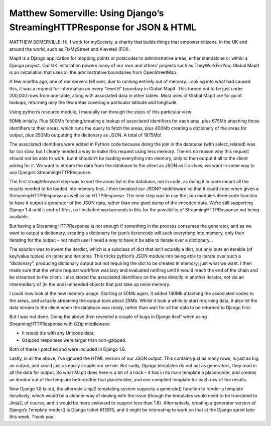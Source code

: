 ========================================================================
Matthew Somerville: Using Django’s StreamingHTTPResponse for JSON & HTML
========================================================================

MATTHEW SOMERVILLE: Hi, I work for mySociety, a charity that builds things that
empower citizens, in the UK and around the world, such as FixMyStreet and
Alaveteli (FOI).

MapIt is a Django application for mapping points or postcodes to administrative
areas, either standalone or within a Django project. Our UK installation powers
many of our own and others’ projects such as TheyWorkForYou; Global MapIt is an
installation that uses all the administrative boundaries from OpenStreetMap.

A few months ago, one of our servers fell over, due to running entirely out of
memory. Looking into what had caused this, it was a request for information on
every “level 8” boundary in Global MapIt. This turned out to be just under
200,000 rows from one table, along with associated data in other tables. Most
uses of Global MapIt are for point lookups, returning only the few areas
covering a particular latitude and longitude.

Using python’s resource module, I manually ran through the steps of this
particular view:

50Mb initially. Plus 500Mb fetching/creating a lookup of associated identifiers
for each area, plus 675Mb attaching those identifiers to their areas, which
runs the query to fetch the areas, plus 400Mb creating a dictionary of the
areas for output, plus 250Mb outputting the dictionary as JSON. A total of 1875Mb!

The associated identifiers were added in Python code because doing the join in
the database (with select_related) was far too slow, but I clearly needed a way
to make this request using less memory. There’s no reason why this request
should not be able to work, but it shouldn’t be loading everything into memory,
only to then output it all to the client asking for it. We want to stream the
data from the database to the client as JSON as it arrives; we want in some way
to use Django’s StreamingHTTPResponse.

The first straightforward step was to sort the areas list in the database, not
in code, as doing it in code meant all the results needed to be loaded into
memory first. I then tweaked our JSONP middleware so that it could cope when
given a StreamingHTTPResponse as well as an HTTPResponse. The next step was to
use the json module’s iterencode function to have it output a generator of the
JSON data, rather than one giant dump of the encoded data. We’re still
supporting Django 1.4 until it end-of-lifes, so I included workarounds in this
for the possibility of StreamingHTTPResponse not being available.

But having a StreamingHTTPResponse is not enough if something in the process
consumes the generator, and as we want to output a dictionary, creating a
dictionary for json’s iterencode will suck everything into memory, only then
iterating for the output – not much use! I need a way to have it be able to
iterate over a dictionary…

The solution was to invent the iterdict, which is a subclass of dict that isn’t
actually a dict, but only puts an iterable (of key/value tuples) on items and
iteritems. This tricks python’s JSON module into being able to iterate over
such a “dictionary”, producing dictionary output but not requiring the dict to
be created in memory; just what we want. I then made sure that the whole request
workflow was lazy and evaluated nothing until it would reach the end of the
chain and be streamed to the client. I also stored the associated identifiers
on the area directly in another iterator, not via an intermediary of (in the
end) unneeded objects that just take up more memory.

I could now look at the new memory usage. Starting at 50Mb again, it added
140Mb attaching the associated codes to the areas, and actually streaming the
output took about 25Mb. Whilst it took a while to start returning data, it also
let the data stream to the client when the database was ready, rather than wait
for all the data to be returned to Django first.

But I was not done. Doing the above then revealed a couple of bugs in Django
itself when using StreamingHTTPResponse with GZip middleware:

* It would die with any Unicode data;
* Gzipped responses were larger than non-gzipped.

Both of these I patched and were included in Django 1.8.

Lastly, in all the above, I’ve ignored the HTML version of our JSON output.
This contains just as many rows, is just as big an output, and could just as
easily cripple our server. But sadly, Django templates do not act as
generators, they read in all the data for output. So what MapIt does here is a
bit of a hack – it has in its main template a placeholder, and creates an
iterator out of the template before/after that placeholder, and one compiled
template for each row of the results.

Now Django 1.8 is out, the alternate Jinja2 templating system supports a
generate() function to render a template iteratively, which would be a cleaner
way of dealing with the issue (though the templates would need to be translated
to Jinja2, of course, and it would be more awkward to support less than 1.8).
Alternatively, creating a generator version of Django’s Template.render() is
Django ticket #13910, and it might be interesting to work on that at the Django
sprint later this week. Thank you!
